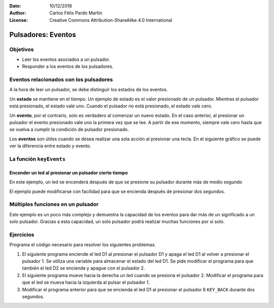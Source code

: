 ﻿:Date: 10/12/2018
:Author: Carlos Félix Pardo Martín
:License: Creative Commons Attribution-ShareAlike 4.0 International

.. |keyNum| replace::  ``keyNum``: número del 1 al 6 que representa al pulsador
      del que se solicita su valor.
.. |KEY_VALUES| replace:: Se pueden utizar también los valores predefinidos
   ``KEY_LEFT``, ``KEY_RIGHT``, ``KEY_UP``, ``KEY_DOWN``, ``KEY_ENTER`` y ``KEY_BACK``.


Pulsadores: Eventos
===================

Objetivos
---------
* Leer los eventos asociados a un pulsador.
* Responder a los eventos de los pulsadores.


Eventos relacionados con los pulsadores
---------------------------------------
A la hora de leer un pulsador, se debe distinguir los estados de los
eventos.

Un **estado** se mantiene en el tiempo. Un ejemplo de estado es el
valor presionado de un pulsador. Mientras el pulsador está presionado,
el estado vale uno. Cuando el pulsador no está presionado, el estado
vale cero.

Un **evento**, por el contrario, solo es verdadero al comenzar un
nuevo estado. En el caso anterior, al presionar un pulsador el evento
presionado vale uno la primera vez que se lee. A partir de ese
momento, siempre vale cero hasta que se vuelva a cumplir la condición
de pulsador presionado.

Los **eventos** son útiles cuando se desea realizar una sola acción
al presionar una tecla. En el siguiente gráfico se puede ver la
diferencia entre estado y evento.

.. image:: picuino-uno/_images/img-0001.png
   :width: 640px
   :alt: Diferencia entre estado y evento.
   :align: center


La función ``keyEvents``
------------------------

.. cpp:function:: int keyEvents(int keyNum)

   Esta función devuelve el valor de los eventos que se producen en
   un pulsador. Los eventos que puede devolver la función son los
   siguientes:

   +------------------------+-----------------------------------------------------+
   | Evento                 | Significado                                         |
   +========================+=====================================================+
   | KEY_PRESSED_TIME1      | El pulsador se ha presionado durante 0,02 segundos  |
   +------------------------+-----------------------------------------------------+
   | KEY_PRESSED_TIME2      | El pulsador se ha presionado durante 0,5 segundos   |
   +------------------------+-----------------------------------------------------+
   | KEY_PRESSED_TIME3      | El pulsador se ha presionado durante 2,0 segundos   |
   +------------------------+-----------------------------------------------------+
   | KEY_RELEASED           | El pulsador se ha dejado de presionar               |
   +------------------------+-----------------------------------------------------+

   Estos valores de tiempo son los valores predefinidos después de
   iniciar la placa y se pueden cambiar en la configuración.


   |keyNum|


Encender un led al presionar un pulsador cierto tiempo
~~~~~~~~~~~~~~~~~~~~~~~~~~~~~~~~~~~~~~~~~~~~~~~~~~~~~~

En este ejemplo, un led se encenderá después de que se presione su
pulsador durante más de medio segundo

.. code-block:: Arduino
   :linenos:

   // Enciende el led D1 cuando se pulse el pulsador 1 más de medio segundo

   #include <Picuino.h>

   void setup() {
      pio.begin();               // Inicializar el shield Picuino UNO
   }

   void loop() {
      // Si (evento del pulsador 1 es presionado-medio-segundo)
      if (pio.keyEvents(1) == KEY_PRESSED_TIME2)
         // Enciende el led D1
         pio.ledWrite(1, LED_ON);
   }


El ejemplo puede modificarse con facilidad para que se encienda
después de presionar dos segundos.

.. code-block:: Arduino
   :linenos:

   // Enciende el led D1 cuando se presione el pulsador 1 más de dos segundos

   #include <Picuino.h>

   void setup() {
      pio.begin();               // Inicializar el shield Picuino UNO
   }

   void loop() {
      // Si (evento del pulsador 1) es presionado-medio-segundo
      if (pio.keyEvents(1) == KEY_PRESSED_TIME3)
         // Enciende el led D1
         pio.ledWrite(1, LED_ON);
   }


Múltiples funciones en un pulsador
----------------------------------

Este ejemplo es un poco más complejo y demuestra la capacidad de los
eventos para dar más de un significado a un solo pulsador.
Gracias a esta capacidad, un solo pulsador podrá realizar muchas
funciones por sí solo.

.. code-block:: Arduino
   :linenos:

   // Enciende, apaga y parpadea D1 con un solo pulsador

   #include <Picuino.h>

   void setup() {
      pio.begin();               // Inicializar el shield Picuino UNO
   }

   void loop() {

      // Almacenar el evento en una variable
      int event = pio.keyEvents(1);

      // Si (evento del pulsador 1) es recién-presionado
      if (event == KEY_PRESSED_TIME1)
         // Apaga el led D1
         pio.ledWrite(1, LED_OFF);

      // Si (evento del pulsador 1) es presionado-medio-segundo
      if (event == KEY_PRESSED_TIME2)
         // Parpadea el led D1 rápido
         pio.ledBlink(1, 20, 20);

      // Si (evento del pulsador 1) es presionado-dos-segundos
      if (event == KEY_PRESSED_TIME3)
         // Elimina el parpadeo y enciende el led D1
         pio.ledBlink(1, 0, 0);
   }


Ejercicios
----------
Programa el código necesario para resolver los siguientes problemas.

1. El siguiente programa enciende el led D1 al presionar el pulsador
   D1 y apaga el led D1 al volver a presionar el pulsador 1.
   Se utiliza una variable para almacenar el estado del led D1.
   Se pide modificar el programa para que también el led D2 se
   encienda y apague con el pulsador 2.

   .. code-block:: Arduino
      :linenos:

      // Enciende y apaga el led D1 con el pulsador 1

      #include <Picuino.h>

      int on_off_1;

      void setup() {
         pio.begin();     // Inicializa el shield Picuino UNO
         on_off_1 = 0;    // El led D1 comienza apagado
      }

      void loop() {
         pio.ledWrite(1, on_off_1);   // Enciende o apaga el led D1

         // Si (evento de pulsador 1 es igual a pulsado)
         if (pio.keyEvents(1) == KEY_PRESSED_TIME1) {
            // Cambia el estado de encendido <--> apagado
            on_off_1 = 1 - on_off_1;
         }
      }


2. El siguiente programa mueve hacia la derecha un led cuando se
   presiona el pulsador 2.
   Modificar el programa para que el led se mueva hacia la izquierda
   al pulsar el pulsador 1.

   .. code-block:: Arduino
      :linenos:

      // Mueve la luz a izquierda y derecha con los pulsadores 1 y 2

      #include <Picuino.h>

      int led;

      void setup() {
         pio.begin();            // Inicializa el shield Picuino UNO
         led = 1;                // Enciende primero el led D1
         pio.ledWrite(led, LED_ON);
      }

      void loop() {

         // Si se pulsa la tecla derecha
         if (pio.keyEvents(KEY_RIGHT) == KEY_PRESSED_TIME1) {
            pio.ledWrite(led, LED_OFF);     // Apaga el led actual
            led = led + 1;                  // Mover el led a la derecha
            if (led > 6)                    // Si se pasa por la derecha
               led = 1;                     //    volver al inicio
            pio.ledWrite(led, LED_ON);      // Enciende el nuevo led
         }
      }


3. Modificar el programa anterior para que se encienda el led D1
   al presionar el pulsador 6 ``KEY_BACK`` durante dos segundos.


